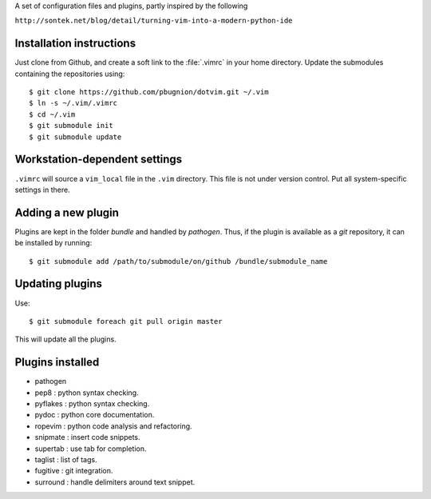 
A set of configuration files and plugins, partly inspired by the following

``http://sontek.net/blog/detail/turning-vim-into-a-modern-python-ide``


Installation instructions
-------------------------

Just clone from Github, and create a soft link to the :file:`.vimrc` in your home directory. Update the submodules containing the repositories using::

    $ git clone https://github.com/pbugnion/dotvim.git ~/.vim
    $ ln -s ~/.vim/.vimrc
    $ cd ~/.vim
    $ git submodule init
    $ git submodule update


Workstation-dependent settings
------------------------------

``.vimrc`` will source a ``vim_local`` file in the ``.vim`` directory. This file is not under version control. Put all system-specific settings in there.


Adding a new plugin
-------------------

Plugins are kept in the folder `bundle` and handled by `pathogen`. Thus, if the plugin is available as a `git` repository, it can be installed by running::

    $ git submodule add /path/to/submodule/on/github /bundle/submodule_name


Updating plugins
----------------

Use::

    $ git submodule foreach git pull origin master

This will update all the plugins.


Plugins installed
-----------------

- pathogen 
- pep8 : python syntax checking.
- pyflakes : python syntax checking.
- pydoc : python core documentation.
- ropevim : python code analysis and refactoring.
- snipmate : insert code snippets.
- supertab : use tab for completion.
- taglist : list of tags.
- fugitive : git integration.
- surround : handle delimiters around text snippet.
